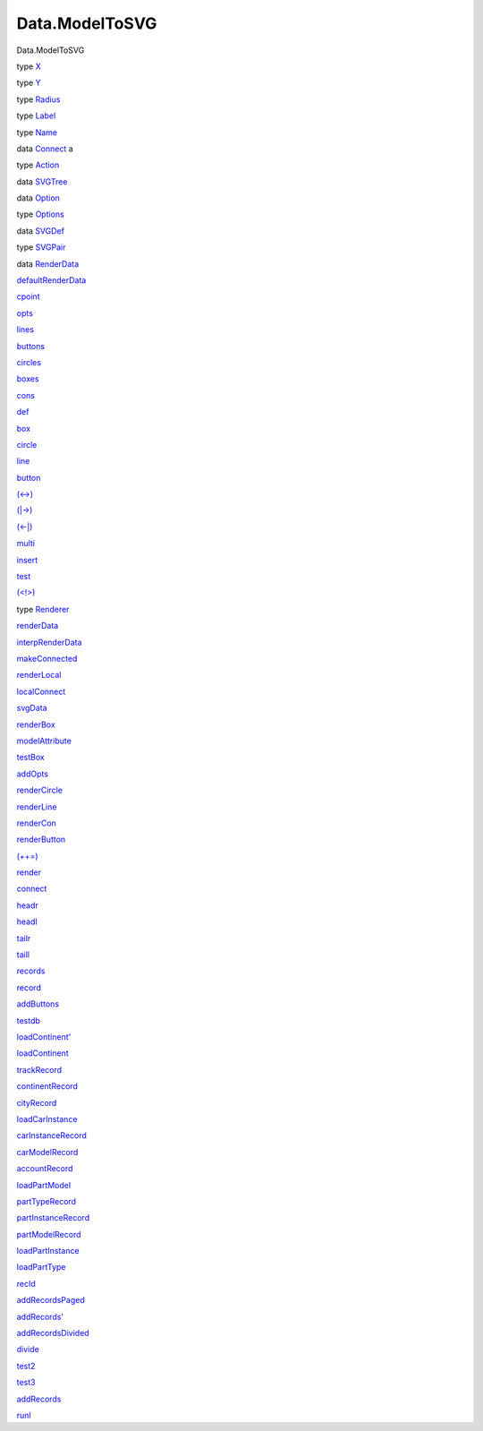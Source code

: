 ===============
Data.ModelToSVG
===============

Data.ModelToSVG

type `X <Data-ModelToSVG.html#t:X>`__

type `Y <Data-ModelToSVG.html#t:Y>`__

type `Radius <Data-ModelToSVG.html#t:Radius>`__

type `Label <Data-ModelToSVG.html#t:Label>`__

type `Name <Data-ModelToSVG.html#t:Name>`__

data `Connect <Data-ModelToSVG.html#t:Connect>`__ a

type `Action <Data-ModelToSVG.html#t:Action>`__

data `SVGTree <Data-ModelToSVG.html#t:SVGTree>`__

data `Option <Data-ModelToSVG.html#t:Option>`__

type `Options <Data-ModelToSVG.html#t:Options>`__

data `SVGDef <Data-ModelToSVG.html#t:SVGDef>`__

type `SVGPair <Data-ModelToSVG.html#t:SVGPair>`__

data `RenderData <Data-ModelToSVG.html#t:RenderData>`__

`defaultRenderData <Data-ModelToSVG.html#v:defaultRenderData>`__

`cpoint <Data-ModelToSVG.html#v:cpoint>`__

`opts <Data-ModelToSVG.html#v:opts>`__

`lines <Data-ModelToSVG.html#v:lines>`__

`buttons <Data-ModelToSVG.html#v:buttons>`__

`circles <Data-ModelToSVG.html#v:circles>`__

`boxes <Data-ModelToSVG.html#v:boxes>`__

`cons <Data-ModelToSVG.html#v:cons>`__

`def <Data-ModelToSVG.html#v:def>`__

`box <Data-ModelToSVG.html#v:box>`__

`circle <Data-ModelToSVG.html#v:circle>`__

`line <Data-ModelToSVG.html#v:line>`__

`button <Data-ModelToSVG.html#v:button>`__

`(<->) <Data-ModelToSVG.html#v:-60--45--62->`__

`(\|->) <Data-ModelToSVG.html#v:-124--45--62->`__

`(<-\|) <Data-ModelToSVG.html#v:-60--45--124->`__

`multi <Data-ModelToSVG.html#v:multi>`__

`insert <Data-ModelToSVG.html#v:insert>`__

`test <Data-ModelToSVG.html#v:test>`__

`(<!>) <Data-ModelToSVG.html#v:-60--33--62->`__

type `Renderer <Data-ModelToSVG.html#t:Renderer>`__

`renderData <Data-ModelToSVG.html#v:renderData>`__

`interpRenderData <Data-ModelToSVG.html#v:interpRenderData>`__

`makeConnected <Data-ModelToSVG.html#v:makeConnected>`__

`renderLocal <Data-ModelToSVG.html#v:renderLocal>`__

`localConnect <Data-ModelToSVG.html#v:localConnect>`__

`svgData <Data-ModelToSVG.html#v:svgData>`__

`renderBox <Data-ModelToSVG.html#v:renderBox>`__

`modelAttribute <Data-ModelToSVG.html#v:modelAttribute>`__

`testBox <Data-ModelToSVG.html#v:testBox>`__

`addOpts <Data-ModelToSVG.html#v:addOpts>`__

`renderCircle <Data-ModelToSVG.html#v:renderCircle>`__

`renderLine <Data-ModelToSVG.html#v:renderLine>`__

`renderCon <Data-ModelToSVG.html#v:renderCon>`__

`renderButton <Data-ModelToSVG.html#v:renderButton>`__

`(++=) <Data-ModelToSVG.html#v:-43--43--61->`__

`render <Data-ModelToSVG.html#v:render>`__

`connect <Data-ModelToSVG.html#v:connect>`__

`headr <Data-ModelToSVG.html#v:headr>`__

`headl <Data-ModelToSVG.html#v:headl>`__

`tailr <Data-ModelToSVG.html#v:tailr>`__

`taill <Data-ModelToSVG.html#v:taill>`__

`records <Data-ModelToSVG.html#v:records>`__

`record <Data-ModelToSVG.html#v:record>`__

`addButtons <Data-ModelToSVG.html#v:addButtons>`__

`testdb <Data-ModelToSVG.html#v:testdb>`__

`loadContinent' <Data-ModelToSVG.html#v:loadContinent-39->`__

`loadContinent <Data-ModelToSVG.html#v:loadContinent>`__

`trackRecord <Data-ModelToSVG.html#v:trackRecord>`__

`continentRecord <Data-ModelToSVG.html#v:continentRecord>`__

`cityRecord <Data-ModelToSVG.html#v:cityRecord>`__

`loadCarInstance <Data-ModelToSVG.html#v:loadCarInstance>`__

`carInstanceRecord <Data-ModelToSVG.html#v:carInstanceRecord>`__

`carModelRecord <Data-ModelToSVG.html#v:carModelRecord>`__

`accountRecord <Data-ModelToSVG.html#v:accountRecord>`__

`loadPartModel <Data-ModelToSVG.html#v:loadPartModel>`__

`partTypeRecord <Data-ModelToSVG.html#v:partTypeRecord>`__

`partInstanceRecord <Data-ModelToSVG.html#v:partInstanceRecord>`__

`partModelRecord <Data-ModelToSVG.html#v:partModelRecord>`__

`loadPartInstance <Data-ModelToSVG.html#v:loadPartInstance>`__

`loadPartType <Data-ModelToSVG.html#v:loadPartType>`__

`recId <Data-ModelToSVG.html#v:recId>`__

`addRecordsPaged <Data-ModelToSVG.html#v:addRecordsPaged>`__

`addRecords' <Data-ModelToSVG.html#v:addRecords-39->`__

`addRecordsDivided <Data-ModelToSVG.html#v:addRecordsDivided>`__

`divide <Data-ModelToSVG.html#v:divide>`__

`test2 <Data-ModelToSVG.html#v:test2>`__

`test3 <Data-ModelToSVG.html#v:test3>`__

`addRecords <Data-ModelToSVG.html#v:addRecords>`__

`runl <Data-ModelToSVG.html#v:runl>`__
